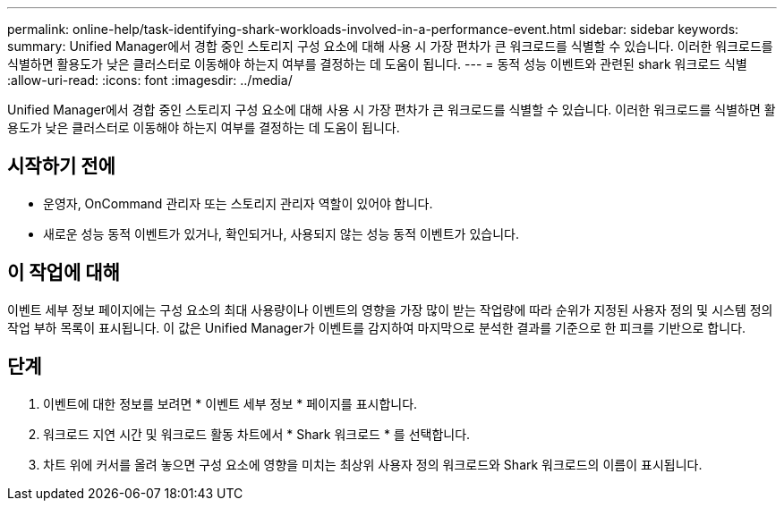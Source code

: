 ---
permalink: online-help/task-identifying-shark-workloads-involved-in-a-performance-event.html 
sidebar: sidebar 
keywords:  
summary: Unified Manager에서 경합 중인 스토리지 구성 요소에 대해 사용 시 가장 편차가 큰 워크로드를 식별할 수 있습니다. 이러한 워크로드를 식별하면 활용도가 낮은 클러스터로 이동해야 하는지 여부를 결정하는 데 도움이 됩니다. 
---
= 동적 성능 이벤트와 관련된 shark 워크로드 식별
:allow-uri-read: 
:icons: font
:imagesdir: ../media/


[role="lead"]
Unified Manager에서 경합 중인 스토리지 구성 요소에 대해 사용 시 가장 편차가 큰 워크로드를 식별할 수 있습니다. 이러한 워크로드를 식별하면 활용도가 낮은 클러스터로 이동해야 하는지 여부를 결정하는 데 도움이 됩니다.



== 시작하기 전에

* 운영자, OnCommand 관리자 또는 스토리지 관리자 역할이 있어야 합니다.
* 새로운 성능 동적 이벤트가 있거나, 확인되거나, 사용되지 않는 성능 동적 이벤트가 있습니다.




== 이 작업에 대해

이벤트 세부 정보 페이지에는 구성 요소의 최대 사용량이나 이벤트의 영향을 가장 많이 받는 작업량에 따라 순위가 지정된 사용자 정의 및 시스템 정의 작업 부하 목록이 표시됩니다. 이 값은 Unified Manager가 이벤트를 감지하여 마지막으로 분석한 결과를 기준으로 한 피크를 기반으로 합니다.



== 단계

. 이벤트에 대한 정보를 보려면 * 이벤트 세부 정보 * 페이지를 표시합니다.
. 워크로드 지연 시간 및 워크로드 활동 차트에서 * Shark 워크로드 * 를 선택합니다.
. 차트 위에 커서를 올려 놓으면 구성 요소에 영향을 미치는 최상위 사용자 정의 워크로드와 Shark 워크로드의 이름이 표시됩니다.

